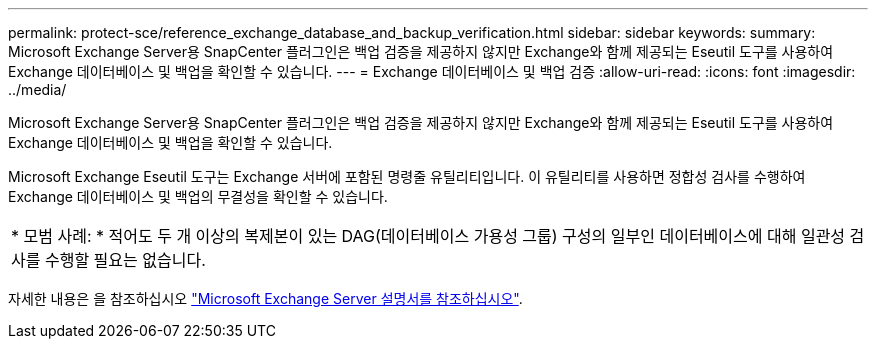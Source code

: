 ---
permalink: protect-sce/reference_exchange_database_and_backup_verification.html 
sidebar: sidebar 
keywords:  
summary: Microsoft Exchange Server용 SnapCenter 플러그인은 백업 검증을 제공하지 않지만 Exchange와 함께 제공되는 Eseutil 도구를 사용하여 Exchange 데이터베이스 및 백업을 확인할 수 있습니다. 
---
= Exchange 데이터베이스 및 백업 검증
:allow-uri-read: 
:icons: font
:imagesdir: ../media/


[role="lead"]
Microsoft Exchange Server용 SnapCenter 플러그인은 백업 검증을 제공하지 않지만 Exchange와 함께 제공되는 Eseutil 도구를 사용하여 Exchange 데이터베이스 및 백업을 확인할 수 있습니다.

Microsoft Exchange Eseutil 도구는 Exchange 서버에 포함된 명령줄 유틸리티입니다. 이 유틸리티를 사용하면 정합성 검사를 수행하여 Exchange 데이터베이스 및 백업의 무결성을 확인할 수 있습니다.

|===


| * 모범 사례: * 적어도 두 개 이상의 복제본이 있는 DAG(데이터베이스 가용성 그룹) 구성의 일부인 데이터베이스에 대해 일관성 검사를 수행할 필요는 없습니다. 
|===
자세한 내용은 을 참조하십시오 https://docs.microsoft.com/en-us/exchange/exchange-server?view=exchserver-2019["Microsoft Exchange Server 설명서를 참조하십시오"^].

